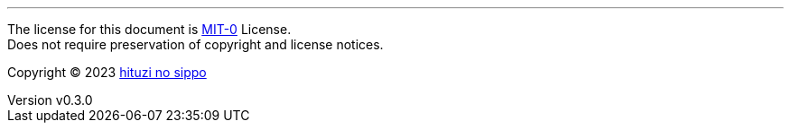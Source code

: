 :author: hituzi no sippo
:email: dev@hituzi-no-sippo.me
:revnumber: v0.3.0
:revdate: 2023-07-15T19:02:34+0900
:revremark: set this document license to MIT-0
:copyright: Copyright (C) 2023 {author}

'''

The license for this document is link:https://choosealicense.com/licenses/mit-0/[
MIT-0^] License. +
Does not require preservation of copyright and license notices.

:author_link: link:https://github.com/hituzi-no-sippo[{author}^]
Copyright (C) 2023 {author_link}
